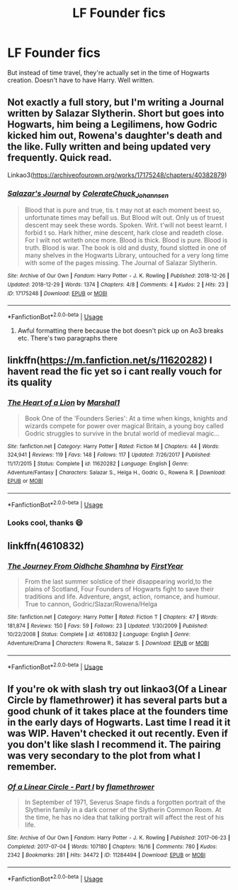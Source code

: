 #+TITLE: LF Founder fics

* LF Founder fics
:PROPERTIES:
:Author: FinnD25
:Score: 3
:DateUnix: 1546264262.0
:DateShort: 2018-Dec-31
:FlairText: Fic Search
:END:
But instead of time travel, they're actually set in the time of Hogwarts creation. Doesn't have to have Harry. Well written.


** Not exactly a full story, but I'm writing a Journal written by Salazar Slytherin. Short but goes into Hogwarts, him being a Legilimens, how Godric kicked him out, Rowena's daughter's death and the like. Fully written and being updated very frequently. Quick read.

Linkao3([[https://archiveofourown.org/works/17175248/chapters/40382879]])
:PROPERTIES:
:Score: 2
:DateUnix: 1546268409.0
:DateShort: 2018-Dec-31
:END:

*** [[https://archiveofourown.org/works/17175248][*/Salazar's Journal/*]] by [[https://www.archiveofourown.org/users/Colerate/pseuds/Colerate/users/Chuck_Johannsen/pseuds/Chuck_Johannsen][/ColerateChuck_Johannsen/]]

#+begin_quote
  Blood that is pure and true, tis. t may not at each moment beest so, unfortunate times may befall us. But Blood wilt out. Only us of truest descent may seek these words. Spoken. Writ. t'will not beest learnt. I forbid t so. Hark hither, mine descent, hark close and readeth close. For I wilt not writeth once more. Blood is thick. Blood is pure. Blood is truth. Blood is war.  The book is old and dusty, found slotted in one of many shelves in the Hogwarts Library, untouched for a very long time with some of the pages missing. The Journal of Salazar Slytherin.
#+end_quote

^{/Site/:} ^{Archive} ^{of} ^{Our} ^{Own} ^{*|*} ^{/Fandom/:} ^{Harry} ^{Potter} ^{-} ^{J.} ^{K.} ^{Rowling} ^{*|*} ^{/Published/:} ^{2018-12-26} ^{*|*} ^{/Updated/:} ^{2018-12-29} ^{*|*} ^{/Words/:} ^{1374} ^{*|*} ^{/Chapters/:} ^{4/8} ^{*|*} ^{/Comments/:} ^{4} ^{*|*} ^{/Kudos/:} ^{2} ^{*|*} ^{/Hits/:} ^{23} ^{*|*} ^{/ID/:} ^{17175248} ^{*|*} ^{/Download/:} ^{[[https://archiveofourown.org/downloads/Co/Colerate/17175248/Salazars%20Journal.epub?updated_at=1546126686][EPUB]]} ^{or} ^{[[https://archiveofourown.org/downloads/Co/Colerate/17175248/Salazars%20Journal.mobi?updated_at=1546126686][MOBI]]}

--------------

*FanfictionBot*^{2.0.0-beta} | [[https://github.com/tusing/reddit-ffn-bot/wiki/Usage][Usage]]
:PROPERTIES:
:Author: FanfictionBot
:Score: 1
:DateUnix: 1546268426.0
:DateShort: 2018-Dec-31
:END:

**** Awful formatting there because the bot doesn't pick up on Ao3 breaks etc. There's two paragraphs there
:PROPERTIES:
:Score: 1
:DateUnix: 1546269344.0
:DateShort: 2018-Dec-31
:END:


** linkffn([[https://m.fanfiction.net/s/11620282]]) I havent read the fic yet so i cant really vouch for its quality
:PROPERTIES:
:Author: natus92
:Score: 1
:DateUnix: 1546267431.0
:DateShort: 2018-Dec-31
:END:

*** [[https://www.fanfiction.net/s/11620282/1/][*/The Heart of a Lion/*]] by [[https://www.fanfiction.net/u/3061085/Marshal1][/Marshal1/]]

#+begin_quote
  Book One of the 'Founders Series': At a time when kings, knights and wizards compete for power over magical Britain, a young boy called Godric struggles to survive in the brutal world of medieval magic...
#+end_quote

^{/Site/:} ^{fanfiction.net} ^{*|*} ^{/Category/:} ^{Harry} ^{Potter} ^{*|*} ^{/Rated/:} ^{Fiction} ^{M} ^{*|*} ^{/Chapters/:} ^{44} ^{*|*} ^{/Words/:} ^{324,941} ^{*|*} ^{/Reviews/:} ^{119} ^{*|*} ^{/Favs/:} ^{148} ^{*|*} ^{/Follows/:} ^{117} ^{*|*} ^{/Updated/:} ^{7/26/2017} ^{*|*} ^{/Published/:} ^{11/17/2015} ^{*|*} ^{/Status/:} ^{Complete} ^{*|*} ^{/id/:} ^{11620282} ^{*|*} ^{/Language/:} ^{English} ^{*|*} ^{/Genre/:} ^{Adventure/Fantasy} ^{*|*} ^{/Characters/:} ^{Salazar} ^{S.,} ^{Helga} ^{H.,} ^{Godric} ^{G.,} ^{Rowena} ^{R.} ^{*|*} ^{/Download/:} ^{[[http://www.ff2ebook.com/old/ffn-bot/index.php?id=11620282&source=ff&filetype=epub][EPUB]]} ^{or} ^{[[http://www.ff2ebook.com/old/ffn-bot/index.php?id=11620282&source=ff&filetype=mobi][MOBI]]}

--------------

*FanfictionBot*^{2.0.0-beta} | [[https://github.com/tusing/reddit-ffn-bot/wiki/Usage][Usage]]
:PROPERTIES:
:Author: FanfictionBot
:Score: 2
:DateUnix: 1546267441.0
:DateShort: 2018-Dec-31
:END:


*** Looks cool, thanks 😄
:PROPERTIES:
:Author: FinnD25
:Score: 1
:DateUnix: 1546267485.0
:DateShort: 2018-Dec-31
:END:


** linkffn(4610832)
:PROPERTIES:
:Author: Lord_Anarchy
:Score: 1
:DateUnix: 1546283523.0
:DateShort: 2018-Dec-31
:END:

*** [[https://www.fanfiction.net/s/4610832/1/][*/The Journey From Oidhche Shamhna/*]] by [[https://www.fanfiction.net/u/1616281/FirstYear][/FirstYear/]]

#+begin_quote
  From the last summer solstice of their disappearing world,to the plains of Scotland, Four Founders of Hogwarts fight to save their traditions and life. Adventure, angst, action, romance, and humour. True to cannon, Godric/Slazar/Rowena/Helga
#+end_quote

^{/Site/:} ^{fanfiction.net} ^{*|*} ^{/Category/:} ^{Harry} ^{Potter} ^{*|*} ^{/Rated/:} ^{Fiction} ^{T} ^{*|*} ^{/Chapters/:} ^{47} ^{*|*} ^{/Words/:} ^{181,874} ^{*|*} ^{/Reviews/:} ^{150} ^{*|*} ^{/Favs/:} ^{59} ^{*|*} ^{/Follows/:} ^{23} ^{*|*} ^{/Updated/:} ^{1/30/2009} ^{*|*} ^{/Published/:} ^{10/22/2008} ^{*|*} ^{/Status/:} ^{Complete} ^{*|*} ^{/id/:} ^{4610832} ^{*|*} ^{/Language/:} ^{English} ^{*|*} ^{/Genre/:} ^{Adventure/Drama} ^{*|*} ^{/Characters/:} ^{Rowena} ^{R.,} ^{Salazar} ^{S.} ^{*|*} ^{/Download/:} ^{[[http://www.ff2ebook.com/old/ffn-bot/index.php?id=4610832&source=ff&filetype=epub][EPUB]]} ^{or} ^{[[http://www.ff2ebook.com/old/ffn-bot/index.php?id=4610832&source=ff&filetype=mobi][MOBI]]}

--------------

*FanfictionBot*^{2.0.0-beta} | [[https://github.com/tusing/reddit-ffn-bot/wiki/Usage][Usage]]
:PROPERTIES:
:Author: FanfictionBot
:Score: 1
:DateUnix: 1546283534.0
:DateShort: 2018-Dec-31
:END:


** If you're ok with slash try out linkao3(Of a Linear Circle by flamethrower) it has several parts but a good chunk of it takes place at the founders time in the early days of Hogwarts. Last time I read it it was WIP. Haven't checked it out recently. Even if you don't like slash I recommend it. The pairing was very secondary to the plot from what I remember.
:PROPERTIES:
:Author: DrBigsKimble
:Score: 1
:DateUnix: 1546275716.0
:DateShort: 2018-Dec-31
:END:

*** [[https://archiveofourown.org/works/11284494][*/Of a Linear Circle - Part I/*]] by [[https://www.archiveofourown.org/users/flamethrower/pseuds/flamethrower][/flamethrower/]]

#+begin_quote
  In September of 1971, Severus Snape finds a forgotten portrait of the Slytherin family in a dark corner of the Slytherin Common Room. At the time, he has no idea that talking portrait will affect the rest of his life.
#+end_quote

^{/Site/:} ^{Archive} ^{of} ^{Our} ^{Own} ^{*|*} ^{/Fandom/:} ^{Harry} ^{Potter} ^{-} ^{J.} ^{K.} ^{Rowling} ^{*|*} ^{/Published/:} ^{2017-06-23} ^{*|*} ^{/Completed/:} ^{2017-07-04} ^{*|*} ^{/Words/:} ^{107180} ^{*|*} ^{/Chapters/:} ^{16/16} ^{*|*} ^{/Comments/:} ^{780} ^{*|*} ^{/Kudos/:} ^{2342} ^{*|*} ^{/Bookmarks/:} ^{281} ^{*|*} ^{/Hits/:} ^{34472} ^{*|*} ^{/ID/:} ^{11284494} ^{*|*} ^{/Download/:} ^{[[https://archiveofourown.org/downloads/fl/flamethrower/11284494/Of%20a%20Linear%20Circle%20Part%20I.epub?updated_at=1535607146][EPUB]]} ^{or} ^{[[https://archiveofourown.org/downloads/fl/flamethrower/11284494/Of%20a%20Linear%20Circle%20Part%20I.mobi?updated_at=1535607146][MOBI]]}

--------------

*FanfictionBot*^{2.0.0-beta} | [[https://github.com/tusing/reddit-ffn-bot/wiki/Usage][Usage]]
:PROPERTIES:
:Author: FanfictionBot
:Score: 1
:DateUnix: 1546275736.0
:DateShort: 2018-Dec-31
:END:

